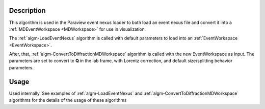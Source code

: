 .. algorithm::

.. summary::

.. relatedalgorithms::

.. properties::

Description
-----------

This algorithm is used in the Paraview event nexus loader to both load
an event nexus file and convert it into a :ref:`MDEventWorkspace <MDWorkspace>` for use in visualization.

The :ref:`algm-LoadEventNexus` algorithm is called with default
parameters to load into an :ref:`EventWorkspace <EventWorkspace>`.

After, that,  :ref:`algm-ConvertToDiffractionMDWorkspace` algorithm is called with the new
EventWorkspace as input. The parameters are set to convert to **Q** in the lab frame,
with Lorentz correction, and default size/splitting behavior parameters.

Usage
-----

Used internally. See examples of :ref:`algm-LoadEventNexus` and  :ref:`algm-ConvertToDiffractionMDWorkspace` algorithms
for the details of the usage of these algorithms


.. categories::

.. sourcelink::
